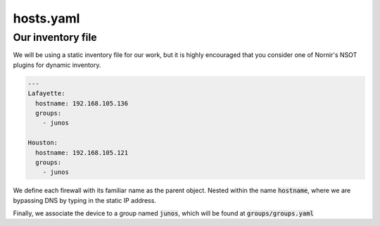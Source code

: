 ==========
hosts.yaml
==========

------------------
Our inventory file
------------------

We will be using a static inventory file for our work, but it is highly encouraged that you consider one of Nornir's NSOT plugins for dynamic inventory.


.. code-block:: yaml

    ---
    Lafayette:
      hostname: 192.168.105.136
      groups:
        - junos

    Houston:
      hostname: 192.168.105.121
      groups:
        - junos


We define each firewall with its familiar name as the parent object. Nested within the name :code:`hostname`, where we are bypassing DNS by typing in the static IP address.

Finally, we associate the device to a group named :code:`junos`, which will be found at :code:`groups/groups.yaml`